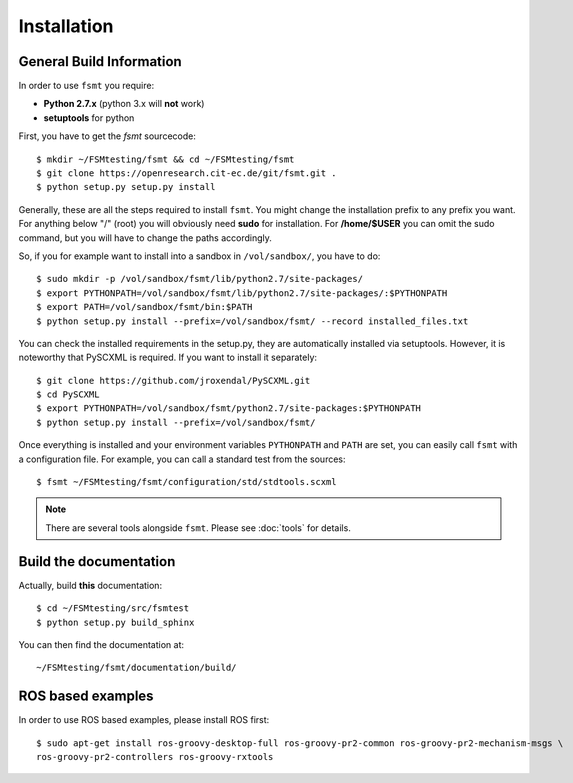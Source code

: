 Installation
===============


General Build Information
--------------------------------------
In order to use ``fsmt`` you require:

* **Python 2.7.x** (python 3.x will **not** work)
* **setuptools** for python

First, you have to get the `fsmt` sourcecode::
	
	$ mkdir ~/FSMtesting/fsmt && cd ~/FSMtesting/fsmt
	$ git clone https://openresearch.cit-ec.de/git/fsmt.git .
	$ python setup.py setup.py install

Generally, these are all the steps required to install ``fsmt``. You might 
change the installation prefix to any prefix you want. For 
anything below "/" (root) you will obviously need **sudo** for installation. 
For **/home/$USER** you can omit the sudo command, but you will have to
change the paths accordingly.

So, if you for example want to install into a sandbox in ``/vol/sandbox/``, 
you have to do::

   $ sudo mkdir -p /vol/sandbox/fsmt/lib/python2.7/site-packages/
   $ export PYTHONPATH=/vol/sandbox/fsmt/lib/python2.7/site-packages/:$PYTHONPATH
   $ export PATH=/vol/sandbox/fsmt/bin:$PATH
   $ python setup.py install --prefix=/vol/sandbox/fsmt/ --record installed_files.txt

You can check the installed requirements in the setup.py, they are automatically 
installed via setuptools. However, it is noteworthy that PySCXML is required. 
If you want to install it separately::

    $ git clone https://github.com/jroxendal/PySCXML.git
    $ cd PySCXML
    $ export PYTHONPATH=/vol/sandbox/fsmt/python2.7/site-packages:$PYTHONPATH
    $ python setup.py install --prefix=/vol/sandbox/fsmt/


Once everything is installed and your environment variables ``PYTHONPATH`` and 
``PATH`` are set, you can easily call ``fsmt`` with a configuration file. For 
example, you can call a standard test from the sources::
    
    $ fsmt ~/FSMtesting/fsmt/configuration/std/stdtools.scxml

.. note:: There are several tools alongside ``fsmt``. Please see :doc:`tools` 
		  for details. 


Build the documentation
------------------------

Actually, build **this** documentation::

    $ cd ~/FSMtesting/src/fsmtest
    $ python setup.py build_sphinx

You can then find the documentation at::

    ~/FSMtesting/fsmt/documentation/build/


ROS based examples
---------------------

In order to use ROS based examples, please install ROS first::

   $ sudo apt-get install ros-groovy-desktop-full ros-groovy-pr2-common ros-groovy-pr2-mechanism-msgs \
   ros-groovy-pr2-controllers ros-groovy-rxtools
